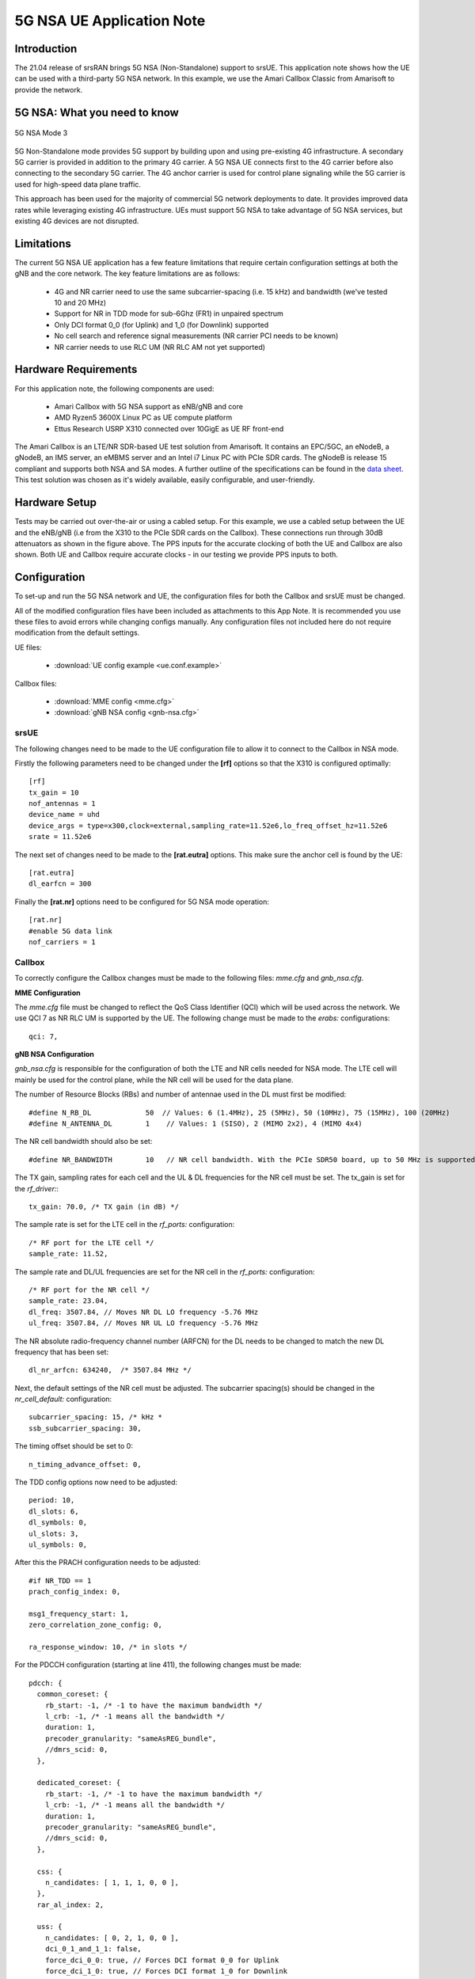 .. srsRAN 5G NSA Application Note

.. _5gnsa_appnote:

5G NSA UE Application Note
==============================================

Introduction
************

The 21.04 release of srsRAN brings 5G NSA (Non-Standalone) support to srsUE.
This application note shows how the UE can be used with a third-party 5G NSA network. In this example,
we use the Amari Callbox Classic from Amarisoft to provide the network.


5G NSA: What you need to know
*****************************

.. figure:: .imgs/5G_NSA_mode3.png
  :align: center
  
  5G NSA Mode 3

5G Non-Standalone mode provides 5G support by building upon and using pre-existing 4G infrastructure.
A secondary 5G carrier is provided in addition to the primary 4G carrier. A 5G NSA UE connects first 
to the 4G carrier before also connecting to the secondary 5G carrier. The 4G anchor carrier is used
for control plane signaling while the 5G carrier is used for high-speed data plane traffic.

This approach has been used for the majority of commercial 5G network deployments to date. It provides
improved data rates while leveraging existing 4G infrastructure. UEs must support 5G NSA to take advantage
of 5G NSA services, but existing 4G devices are not disrupted.


Limitations
***********

The current 5G NSA UE application has a few feature limitations that require certain configuration
settings at both the gNB and the core network. The key feature limitations are as follows:

  * 4G and NR carrier need to use the same subcarrier-spacing (i.e. 15 kHz) and bandwidth (we've tested 10 and 20 MHz)
  * Support for NR in TDD mode for sub-6Ghz (FR1) in unpaired spectrum
  * Only DCI format 0_0 (for Uplink) and 1_0 (for Downlink) supported
  * No cell search and reference signal measurements (NR carrier PCI needs to be known)
  * NR carrier needs to use RLC UM (NR RLC AM not yet supported)


Hardware Requirements
*********************

For this application note, the following components are used:

  * Amari Callbox with 5G NSA support as eNB/gNB and core
  * AMD Ryzen5 3600X Linux PC as UE compute platform
  * Ettus Research USRP X310 connected over 10GigE as UE RF front-end

The Amari Callbox is an LTE/NR SDR-based UE test solution from Amarisoft.
It contains an EPC/5GC, an eNodeB, a gNodeB, an IMS server, an 
eMBMS server and an Intel i7 Linux PC with PCIe SDR cards. The gNodeB is release 15 compliant and 
supports both NSA and SA modes. A further outline of the specifications can be found in the 
`data sheet <https://www.amarisoft.com/app/uploads/2020/02/AMARI-Callbox-Classic.pdf>`_.
This test solution was chosen as it's widely available, easily configurable, and user-friendly.


Hardware Setup
**************

.. image:: .imgs/wiring.png
		:align: center

Tests may be carried out over-the-air or using a cabled setup.
For this example, we use a cabled setup between the UE and the eNB/gNB (i.e from the X310 to the PCIe SDR cards 
on the Callbox). These connections run through 30dB attenuators as shown in the figure above. The 
PPS inputs for the accurate clocking of both the UE and Callbox are also shown.
Both UE and Callbox require accurate clocks - in our testing we provide PPS inputs to both.



Configuration
*************

To set-up and run the 5G NSA network and UE, the configuration files for both the 
Callbox and srsUE must be changed.

All of the modified configuration files have been included as attachments to this App Note. It is 
recommended you use these files to avoid errors while changing configs manually. Any configuration
files not included here do not require modification from the default settings.

UE files: 

  * :download:`UE config example <ue.conf.example>`

Callbox files:

  * :download:`MME config <mme.cfg>`
  * :download:`gNB NSA config <gnb-nsa.cfg>`


srsUE
-----

The following changes need to be made to the UE configuration file to allow it to connect to 
the Callbox in NSA mode. 

Firstly the following parameters need to be changed under the **[rf]** options so that the 
X310 is configured optimally::

  [rf]
  tx_gain = 10
  nof_antennas = 1
  device_name = uhd
  device_args = type=x300,clock=external,sampling_rate=11.52e6,lo_freq_offset_hz=11.52e6
  srate = 11.52e6

The next set of changes need to be made to the **[rat.eutra]** options. This make sure 
the anchor cell is found by the UE:: 

  [rat.eutra]
  dl_earfcn = 300

Finally the **[rat.nr]** options need to be configured for 5G NSA mode operation:: 

  [rat.nr]
  #enable 5G data link 
  nof_carriers = 1


Callbox
-------

To correctly configure the Callbox changes must be made to the following files: 
*mme.cfg* and *gnb_nsa.cfg*. 

**MME Configuration**

The *mme.cfg* file must be changed to reflect the QoS Class Identifier (QCI) which will be 
used across the network. We use QCI 7 as NR RLC UM is supported by the UE.
The following change must be made to the *erabs:* configurations:: 
	
	qci: 7,

**gNB NSA Configuration**

*gnb_nsa.cfg* is responsible for the configuration of both the LTE and NR cells needed for 
NSA mode. The LTE cell will mainly be used for the control plane, 
while the NR cell will be used for the data plane. 

The number of Resource Blocks (RBs) and number of antennae used in the DL must first be 
modified::

  #define N_RB_DL             50  // Values: 6 (1.4MHz), 25 (5MHz), 50 (10MHz), 75 (15MHz), 100 (20MHz)
  #define N_ANTENNA_DL        1    // Values: 1 (SISO), 2 (MIMO 2x2), 4 (MIMO 4x4)

The NR cell bandwidth should also be set:: 

  #define NR_BANDWIDTH        10   // NR cell bandwidth. With the PCIe SDR50 board, up to 50 MHz is supported.

The TX gain, sampling rates for each cell and the UL & DL frequencies for the NR cell must 
be set. The tx_gain is set for the *rf_driver:*::

 tx_gain: 70.0, /* TX gain (in dB) */

The sample rate is set for the LTE cell in the *rf_ports:* configuration:: 

  /* RF port for the LTE cell */
  sample_rate: 11.52,

The sample rate and DL/UL frequencies are set for the NR cell in the *rf_ports:* configuration:: 

  /* RF port for the NR cell */
  sample_rate: 23.04,
  dl_freq: 3507.84, // Moves NR DL LO frequency -5.76 MHz
  ul_freq: 3507.84, // Moves NR UL LO frequency -5.76 MHz

The NR absolute radio-frequency channel number (ARFCN) for the DL needs to be changed 
to match the new DL frequency that has been set:: 

	dl_nr_arfcn: 634240,  /* 3507.84 MHz */

Next, the default settings of the NR cell must be adjusted. The subcarrier spacing(s) should 
be changed in the *nr_cell_default:* configuration:: 

  subcarrier_spacing: 15, /* kHz *
  ssb_subcarrier_spacing: 30,

The timing offset should be set to 0:: 

  n_timing_advance_offset: 0,

The TDD config options now need to be adjusted:: 

  period: 10,
  dl_slots: 6,
  dl_symbols: 0,
  ul_slots: 3,
  ul_symbols: 0,

After this the PRACH configuration needs to be adjusted:: 

  #if NR_TDD == 1
  prach_config_index: 0,

  msg1_frequency_start: 1,
  zero_correlation_zone_config: 0,
	
  ra_response_window: 10, /* in slots */

For the PDCCH configuration (starting at line 411), the following changes must be made:: 

  pdcch: {
    common_coreset: {
      rb_start: -1, /* -1 to have the maximum bandwidth */
      l_crb: -1, /* -1 means all the bandwidth */
      duration: 1,
      precoder_granularity: "sameAsREG_bundle",
      //dmrs_scid: 0,
    },

    dedicated_coreset: {
      rb_start: -1, /* -1 to have the maximum bandwidth */
      l_crb: -1, /* -1 means all the bandwidth */
      duration: 1,
      precoder_granularity: "sameAsREG_bundle",
      //dmrs_scid: 0,
    },
    
    css: {
      n_candidates: [ 1, 1, 1, 0, 0 ],
    },
    rar_al_index: 2,

    uss: {
      n_candidates: [ 0, 2, 1, 0, 0 ],
      dci_0_1_and_1_1: false,
      force_dci_0_0: true, // Forces DCI format 0_0 for Uplink
      force_dci_1_0: true, // Forces DCI format 1_0 for Downlink
    },
    al_index: 1,
  },


For the PDSCH configuration the following change needs to be made:: 

	k1: [ 8, 7, 6, 6, 5, 4],

QAM 64 must be selected for the Modulation Coding Scheme (MCS) table:: 

	mcs_table: “qam64”, 

In the PUCCH set-up frequency hopping needs to be turned off:: 

	freq_hopping: false, 

For the *pucch2* entry, the following settings can be selected, while the 
entries for *pucch3* and *pucch4* can be removed fully::

 pucch2: {
   n_symb: 2,
   n_prb: 1,
   freq_hopping: false,
   simultaneous_harq_ack_csi: false, 
   max_code_rate: 0.25,
 },

The final changes to the configuration file are made to pusch settings:: 

  pusch: {
    mapping_type: "typeA",
    n_symb: 14,
    dmrs_add_pos: 1,
    dmrs_type: 1,
    dmrs_max_len: 1,
    tf_precoding: false,
    mcs_table: "qam64", /* without transform precoding */
    mcs_table_tp: "qam64", /* with transform precoding */
    ldpc_max_its: 5,
    k2: 4, /* delay in slots from DCI to PUSCH */
    p0_nominal_with_grant: -90,
    msg3_k2: 5,
    msg3_mcs: 4,
    msg3_delta_power: 0, /* in dB */
    beta_offset_ack_index: 9,

    /* hardcoded scheduling parameters */
    n_dmrs_cdm_groups: 1,
    n_layer: 1,
    /* if defined, force the PUSCH MCS for all UEs. Otherwise it is
    computed from the last received PUSCH. */ 
    /* mcs: 16, */
  },

The Callbox should now be correctly configured for 5G NSA testing with srsUE. 

Usage
*****

Following configuration, we can run the UE and Callbox. The following order should
be used when running the network: 

	1. MME
	2. eNB/ gNB
	3. UE

MME
----
To run the MME the following command is used::
	
	sudo ltemme mme.cfg
	
eNB/ gNB
----------
Next the eNB/ gNB should be instantiated, using the following command::
	
	sudo lteenb gnb-nsa.cfg
	
Console output should be similar to:: 

	LTE Base Station version 2021-03-15, Copyright (C) 2012-2021 Amarisoft
	This software is licensed to Software Radio Systems (SRS).
	Support and software update available until 2021-10-29.
	RF0: sample_rate=11.520 MHz dl_freq=2140.000 MHz ul_freq=1950.000 MHz (band 1) dl_ant=1 ul_ant=1
	RF1: sample_rate=23.040 MHz dl_freq=3507.840 MHz ul_freq=3507.840 MHz (band n78) dl_ant=1 ul_ant=1
	
UE
----

To run the UE, use the following command:: 

	sudo srsue ue.conf

Once the UE has been initialised you should see the following::

	Opening 2 channels in RF device=uhd with args=type=x300,clock=external,sampling_rate=11.52e6,lo_freq_offset_hz=11.52e6,None
	
This will be followed by some information regarding the USRP. Once the cell has been found successfully you should see the following:: 

  Found Cell:  Mode=FDD, PCI=1, PRB=50, Ports=1, CFO=0.1 KHz
  Found PLMN:  Id=00101, TAC=7
  Random Access Transmission: seq=17, tti=8494, ra-rnti=0x5
  RRC Connected
  Random Access Complete.     c-rnti=0x3d, ta=3
  Network attach successful. IP: 192.168.4.2
  Amarisoft Network (Amarisoft) 20/4/2021 23:32:40 TZ:105
  RRC NR reconfiguration successful.
  Random Access Transmission: prach_occasion=0, preamble_index=0, ra-rnti=0x7f, tti=8979
  Random Access Complete.     c-rnti=0x4601, ta=23
  ---------Signal----------|-----------------DL-----------------|-----------UL-----------
  rat  pci  rsrp  pl   cfo | mcs  snr  iter  brate  bler  ta_us | mcs   buff  brate  bler
  lte    1   -52  13    12 |  19   40   0.5    15k    0%    7.3 |  16    0.0    10k    4%
   nr  500     4   0  881m |   2   31   1.0    0.0    0%    0.0 |  17    0.0   6.0k    0%
  lte    1   -49   7  -4.8 |  28   40   0.5   1.4k    0%    7.3 |   0    0.0    0.0    0%
   nr  500     3   0  -5.9 |  27   35   1.0   1.3k    0%    0.0 |  28    0.0   148k    0%
  lte    1   -58  16  -3.7 |  28   40   0.5   1.4k    0%    7.3 |   0    0.0    0.0    0%
   nr  500     3   0  -7.7 |  27   35   1.0   1.3k    0%    0.0 |  28    0.0   148k    0%
  lte    1   -61  19  428m |  28   40   0.5   1.4k    0%    7.3 |   0    0.0    0.0    0%
   nr  500     4   0   2.2 |  27   30   1.4    67k    0%    0.0 |  28     28   143k    0%
  lte    1   -61  19 -507m |  28   40   0.5   1.4k    0%    7.3 |   0    0.0    0.0    0%
   nr  500     4   0  924m |  27   24   1.9    18M    0%    0.0 |  28    0.0   3.7k    0%
  lte    1   -61  19   3.8 |  28   40   0.5   1.4k    0%    7.3 |   0    0.0    0.0    0%
   nr  500     4   0   3.5 |  27   24   1.9    18M    0%    0.0 |   0    0.0    0.0    0%
  lte    1   -61  19   3.8 |  28   40   0.5   1.4k    0%    7.3 |   0    0.0    0.0    0%
   nr  500     4   0   3.1 |  27   24   1.9    18M    0%    0.0 |   0    0.0    0.0    0%

To confirm the UE successfully connected, you should see the following on the console output of the **eNB**::

	PRACH: cell=00 seq=17 ta=3 snr=28.3 dB
	PRACH: cell=02 seq=0 ta=23 snr=28.3 dB
	               ----DL----------------------- --UL------------------------------------------------
	UE_ID  CL RNTI C cqi ri  mcs retx txok brate  snr puc1  mcs rxko rxok brate     #its phr  pl   ta
	    1 000 003d 1  15  1 15.0    0   16 5.58k 15.4 34.7 18.8    3   13 5.27k  1/3.7/6  31  38  0.0
	    3 002 4601 1  15  1 27.0    0    1   320 36.2   -  27.7    0   87 64.0k  1/2.1/4   -   - -0.3
	    1 000 003d 1  15  1 28.0    0    4 1.42k 16.2 34.8 20.0    1    1   420  1/3.5/6  31  38  0.0
	    3 002 4601 1  15  1 27.0    0    4 1.28k 28.1   -  28.0    0  200  148k  2/2.1/3   -   - -0.3
	    1 000 003d 1  15  1 28.0    0    4 1.42k 16.1 34.8    -    0    0     0        -  31  38  0.0
	    3 002 4601 1  15  1 27.9    0 1037 16.8M 29.9   -  27.9    1   21 16.1k  1/2.3/5   -   - -0.3
	    1 000 003d 1  15  1 28.0    0    4 1.42k 16.3 35.2    -    0    0     0        -  31  38  0.0
	    3 002 4601 1  15  1 27.9    5 1120 18.3M 29.9   -     -    0    0     0        -   -   -    -
	    1 000 003d 1  15  1 28.0    0    4 1.42k 16.0 34.8    -    0    0     0        -  31  38  0.0
	    3 002 4601 1  15  1 27.9    0 1125 18.4M 29.9   -     -    0    0     0        -   -   -    -

srsGUI Support
---------------

.. image:: .imgs/gui.png
		:align: center
		
srsGUI is also supported for use with the UE in NSA mode. An example of the plots produced can be seen above. 

To enable srsGUI, see `here <https://github.com/srslte/srsgui>`_. 

.. Note:: 

	If you have already built srsRAN without srsGUI support, you must re-do so after srsGUI has been built. 

Understanding the console Trace
------------------------------------------

The console trace output from the UE contains useful metrics by which the state and performance of the UE can be measured. 
The traces can be activated by pressing t+Enter after UE has started.
The following metrics are given in the console trace:: 

	---------Signal----------|-----------------DL-----------------|-----------UL-----------
	rat  pci  rsrp  pl   cfo | mcs  snr  iter  brate  bler  ta_us | mcs   buff  brate  bler
	
The following gives a brief description of which each column represents: 

	* **RAT:** This is a NSA specific column. It indicates the carrier for which the information is displayed. 
	* **PCI:** `Physcial Cell ID <https://www.sharetechnote.com/html/Handbook_LTE_PCI.html>`_
	* **RSRP:** `Reference Signal Receive Power <https://www.sharetechnote.com/html/Handbook_LTE_RSRP.html>`_ (dBm)
	* **PL:** `Pathloss <https://en.wikipedia.org/wiki/Path_loss>`_ (dB)
	* **CFO:** `Carrier Frequency Offset <https://en.wikipedia.org/wiki/Carrier_frequency_offset>`_ (Hz)
	* **MCS:** `Modulation and coding scheme <https://www.sharetechnote.com/html/Handbook_LTE_MCS_ModulationOrder.html>`_ (0-28)
	* **SNR:** `Signal-to-Noise Ratio <https://www.sharetechnote.com/html/RF_Handbook_SNR.html>`_ (dB)
	* **ITER:** Average number of turbo decoder (LTE) or LDPC (NR) iterations
	* **BRATE:** Bitrate (bits/sec)
	* **BLER:** Block error rate
	* **TA_US:** `Timing advance <https://www.sharetechnote.com/html/Handbook_LTE_TimingAdvance.html>`_ (us)
	* **BUFF:** `Uplink buffer status <https://www.sharetechnote.com/html/Handbook_LTE_BSR.html>`_ - data waiting to be transmitted (bytes)
	

Troubleshooting
***************

The UE currently doesn't support NR cell search and cell measurements. It therefore uses
a pre-configured physical cell id (PCI) to send artificial NR cell measurements to the eNB.
The reported PCI in those measurements is 500 by default (default value in Amarisoft configurations).
If the selected PCI for the cell of interest is different, the value can we overwritten with::

   $ ./srsue/src/srsue --rrc.nr_measurement_pci=140
   

Or by updating the **[rrc]** options in the config file:: 

  [rrc]
  nr_measurement_pci = 140
